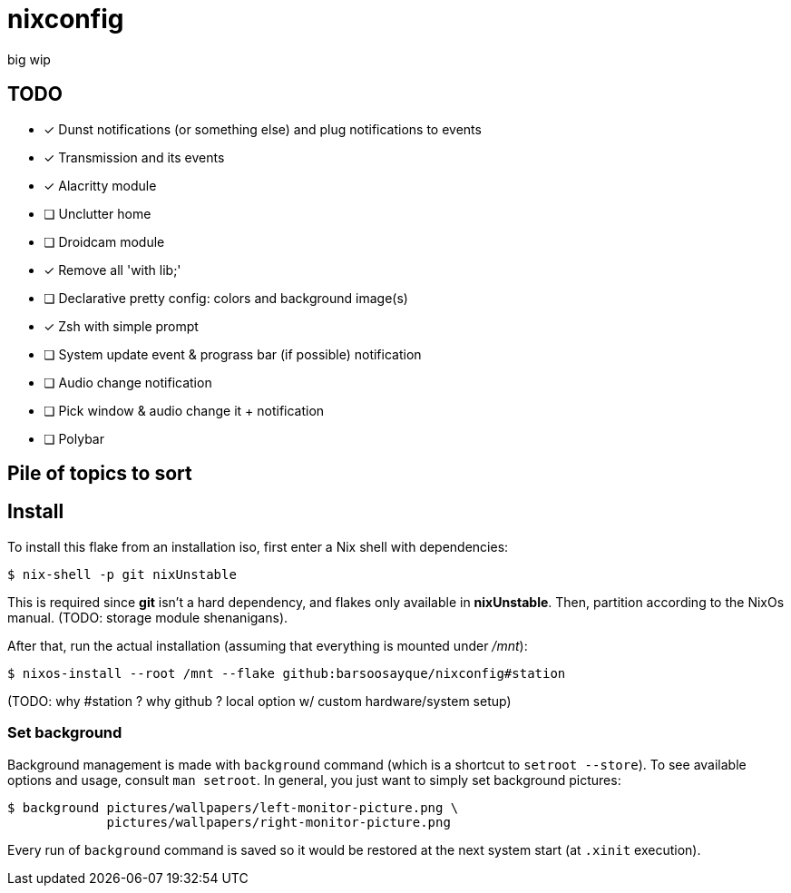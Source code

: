 = nixconfig

big wip

== TODO
* [x] Dunst notifications (or something else)  and plug notifications to events
* [x] Transmission and its events
* [x] Alacritty module
* [ ] Unclutter home
* [ ] Droidcam module
* [x] Remove all 'with lib;'
* [ ] Declarative pretty config: colors and background image(s)
* [x] Zsh with simple prompt
* [ ] System update event & prograss bar (if possible) notification
* [ ] Audio change notification
* [ ] Pick window & audio change it + notification
* [ ] Polybar

== Pile of topics to sort

== Install

To install this flake from an installation iso, first enter a Nix shell with dependencies:

```sh
$ nix-shell -p git nixUnstable
```

This is required since *git* isn't a hard dependency, and flakes only available in *nixUnstable*.
Then, partition according to the NixOs manual. (TODO: storage module shenanigans).

After that, run the actual installation (assuming that everything is mounted under _/mnt_):

```sh
$ nixos-install --root /mnt --flake github:barsoosayque/nixconfig#station
```

(TODO: why #station ? why github ? local option w/ custom hardware/system setup)

=== Set background

Background management is made with `background` command (which is a shortcut to `setroot --store`). To see available options and usage, consult `man setroot`. In general, you just want to simply set background pictures:

```sh
$ background pictures/wallpapers/left-monitor-picture.png \
             pictures/wallpapers/right-monitor-picture.png
```

Every run of `background` command is saved so it would be restored at the next system start (at `.xinit` execution).